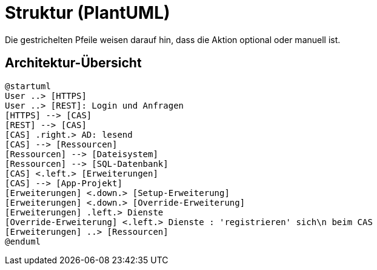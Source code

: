 # Struktur (PlantUML)

Die gestrichelten Pfeile weisen darauf hin, dass die Aktion optional oder manuell ist.

## Architektur-Übersicht

[plantuml, format="svg"]
....
@startuml
User ..> [HTTPS]
User ..> [REST]: Login und Anfragen
[HTTPS] --> [CAS]
[REST] --> [CAS]
[CAS] .right.> AD: lesend
[CAS] --> [Ressourcen]
[Ressourcen] --> [Dateisystem]
[Ressourcen] --> [SQL-Datenbank]
[CAS] <.left.> [Erweiterungen]
[CAS] --> [App-Projekt]
[Erweiterungen] <.down.> [Setup-Erweiterung]
[Erweiterungen] <.down.> [Override-Erweiterung]
[Erweiterungen] .left.> Dienste
[Override-Erweiterung] <.left.> Dienste : 'registrieren' sich\n beim CAS
[Erweiterungen] ..> [Ressourcen]
@enduml
....